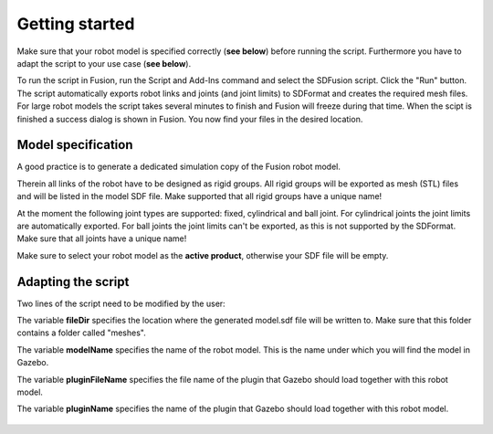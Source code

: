 .. _getting_started:

Getting started
===============

Make sure that your robot model is specified correctly (**see below**) before running the script. Furthermore you have to adapt the script to your use case (**see below**).

To run the script in Fusion, run the Script and Add-Ins command and select the SDFusion script. Click the "Run" button. The script automatically exports robot links and joints (and joint limits) to SDFormat and creates the required mesh files. For large robot models the script takes several minutes to finish and Fusion will freeze during that time. When the scipt is finished a success dialog is shown in Fusion. You now find your files in the desired location.

.. _model_specification:

Model specification
-------------------

A good practice is to generate a dedicated simulation copy of the Fusion robot model.

Therein all links of the robot have to be designed as rigid groups. All rigid groups will be exported as mesh (STL) files and will be listed in the model SDF file. Make supported that all rigid groups have a unique name!

At the moment the following joint types are supported: fixed, cylindrical and ball joint. For cylindrical joints the joint limits are automatically exported. For ball joints the joint limits can't be exported, as this is not supported by the SDFormat. Make sure that all joints have a unique name!

Make sure to select your robot model as the **active product**, otherwise your SDF file will be empty.

.. _adapting_the_script:

Adapting the script
-------------------

Two lines of the script need to be modified by the user:

The variable **fileDir** specifies the location where the generated model.sdf file will be written to. Make sure that this folder contains a folder called "meshes".

The variable **modelName** specifies the name of the robot model. This is the name under which you will find the model in Gazebo.

The variable **pluginFileName** specifies the file name of the plugin that Gazebo should load together with this robot model.

The variable **pluginName** specifies the name of the plugin that Gazebo should load together with this robot model.

.. figure:: images/GlobalVariables.png
  :alt: Change the variables explained above